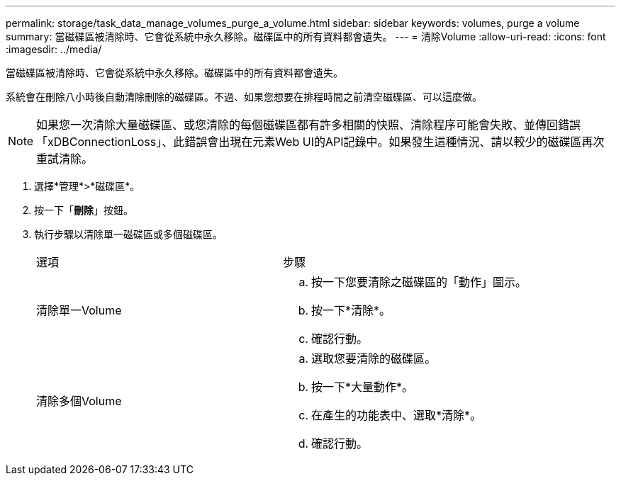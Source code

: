 ---
permalink: storage/task_data_manage_volumes_purge_a_volume.html 
sidebar: sidebar 
keywords: volumes, purge a volume 
summary: 當磁碟區被清除時、它會從系統中永久移除。磁碟區中的所有資料都會遺失。 
---
= 清除Volume
:allow-uri-read: 
:icons: font
:imagesdir: ../media/


[role="lead"]
當磁碟區被清除時、它會從系統中永久移除。磁碟區中的所有資料都會遺失。

系統會在刪除八小時後自動清除刪除的磁碟區。不過、如果您想要在排程時間之前清空磁碟區、可以這麼做。


NOTE: 如果您一次清除大量磁碟區、或您清除的每個磁碟區都有許多相關的快照、清除程序可能會失敗、並傳回錯誤「xDBConnectionLoss」、此錯誤會出現在元素Web UI的API記錄中。如果發生這種情況、請以較少的磁碟區再次重試清除。

. 選擇*管理*>*磁碟區*。
. 按一下「*刪除*」按鈕。
. 執行步驟以清除單一磁碟區或多個磁碟區。
+
|===


| 選項 | 步驟 


 a| 
清除單一Volume
 a| 
.. 按一下您要清除之磁碟區的「動作」圖示。
.. 按一下*清除*。
.. 確認行動。




 a| 
清除多個Volume
 a| 
.. 選取您要清除的磁碟區。
.. 按一下*大量動作*。
.. 在產生的功能表中、選取*清除*。
.. 確認行動。


|===


